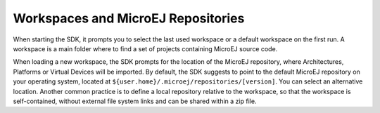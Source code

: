 .. _workspace:

Workspaces and MicroEJ Repositories
===================================

When starting the SDK, it prompts you to select the last used
workspace or a default workspace on the first run. A workspace is a main
folder where to find a set of projects containing MicroEJ source code.

When loading a new workspace, the SDK prompts for the location of
the MicroEJ repository, where Architectures, Platforms or Virtual Devices will be imported. 
By default, the SDK suggests to point to the default MicroEJ
repository on your operating system, located at
``${user.home}/.microej/repositories/[version]``. You can select an
alternative location. Another common practice is to define a local
repository relative to the workspace, so that the workspace is
self-contained, without external file system links and can be shared
within a zip file.

..
   | Copyright 2008-2022, MicroEJ Corp. Content in this space is free 
   for read and redistribute. Except if otherwise stated, modification 
   is subject to MicroEJ Corp prior approval.
   | MicroEJ is a trademark of MicroEJ Corp. All other trademarks and 
   copyrights are the property of their respective owners.

